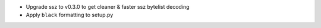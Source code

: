 - Upgrade ssz to v0.3.0 to get cleaner & faster ssz bytelist decoding
- Apply ``black`` formatting to setup.py
